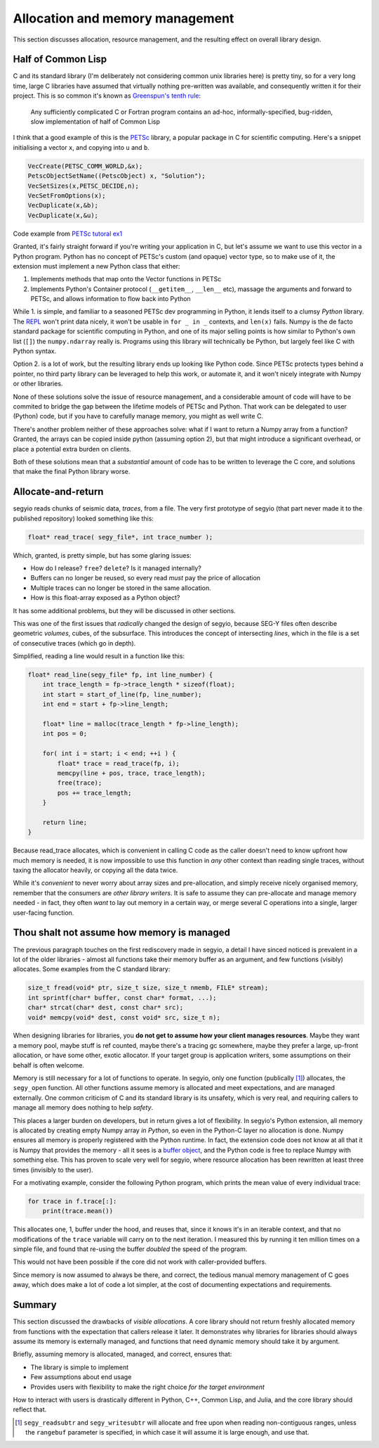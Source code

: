 Allocation and memory management
================================
This section discusses allocation, resource management, and the resulting
effect on overall library design.

.. _PETSc: https://www.mcs.anl.gov/petsc/
.. _REPL: https://en.wikipedia.org/wiki/Read-eval-print_loop
.. _buffer object: https://docs.python.org/3/c-api/buffer.html

Half of Common Lisp
-------------------
C and its standard library (I'm deliberately not considering common unix
libraries here) is pretty tiny, so for a very long time, large C libraries have
assumed that virtually nothing pre-written was available, and consequently
written it for their project.  This is so common it's known as `Greenspun's
tenth rule <https://en.wikipedia.org/wiki/Greenspun%27s_tenth_rule>`_:

    Any sufficiently complicated C or Fortran program contains an ad-hoc,
    informally-specified, bug-ridden, slow implementation of half of Common
    Lisp

I think that a good example of this is the PETSc_ library, a popular package in
C for scientific computing. Here's a snippet initialising a vector ``x``, and
copying into ``u`` and ``b``.

.. code-block:: c

    VecCreate(PETSC_COMM_WORLD,&x);
    PetscObjectSetName((PetscObject) x, "Solution");
    VecSetSizes(x,PETSC_DECIDE,n);
    VecSetFromOptions(x);
    VecDuplicate(x,&b);
    VecDuplicate(x,&u);

Code example from `PETSc tutoral ex1
<http://www.mcs.anl.gov/petsc/petsc-current/src/ksp/ksp/examples/tutorials/ex1.c.html>`_

Granted, it's fairly straight forward if you're writing your application in C,
but let's assume we want to use this vector in a Python program. Python has no
concept of PETSc's custom (and opaque) vector type, so to make use of it, the
extension must implement a new Python class that either:

1. Implements methods that map onto the Vector functions in PETSc
2. Implements Python's Container protocol (``__getitem__``, ``__len__`` etc),
   massage the arguments and forward to PETSc, and allows information to flow
   back into Python

While 1. is simple, and familiar to a seasoned PETSc dev programming in Python,
it lends itself to a clumsy *Python* library. The REPL_ won't print data
nicely, it won't be usable in ``for _ in _`` contexts, and ``len(x)`` fails.
Numpy is the de facto standard package for scientific computing in Python, and
one of its major selling points is how similar to Python's own list (``[]``)
the ``numpy.ndarray`` really is. Programs using this library will technically
be Python, but largely feel like C with Python syntax.

Option 2. is a lot of work, but the resulting library ends up looking like
Python code. Since PETSc protects types behind a pointer, no third party
library can be leveraged to help this work, or automate it, and it won't nicely
integrate with Numpy or other libraries.

None of these solutions solve the issue of resource management, and a
considerable amount of code will have to be commited to bridge the gap between
the lifetime models of PETSc and Python. That work can be delegated to user
(Python) code, but if you have to carefully manage memory, you might as well
write C.

There's another problem neither of these approaches solve: what if I want to
return a Numpy array from a function? Granted, the arrays can be copied inside
python (assuming option 2), but that might introduce a significant overhead, or
place a potential extra burden on clients.

Both of these solutions mean that a *substantial* amount of code has to be
written to leverage the C core, and solutions that make the final Python
library worse.

Allocate-and-return
-------------------
segyio reads chunks of seismic data, *traces*, from a file. The very first
prototype of segyio (that part never made it to the published repository)
looked something like this:

.. code-block:: c

    float* read_trace( segy_file*, int trace_number );

Which, granted, is pretty simple, but has some glaring issues:

- How do I release? ``free``? ``delete``? Is it managed internally?
- Buffers can no longer be reused, so every read *must* pay the price of
  allocation
- Multiple traces can no longer be stored in the same allocation.
- How is this float-array exposed as a Python object?

It has some additional problems, but they will be discussed in other sections.

This was one of the first issues that *radically* changed the design of segyio,
because SEG-Y files often describe geometric *volumes*, cubes, of the
subsurface. This introduces the concept of intersecting *lines*, which in the
file is a set of consecutive traces (which go in depth).

Simplified, reading a line would result in a function like this:

.. code-block:: c

    float* read_line(segy_file* fp, int line_number) {
        int trace_length = fp->trace_length * sizeof(float);
        int start = start_of_line(fp, line_number);
        int end = start + fp->line_length;

        float* line = malloc(trace_length * fp->line_length);
        int pos = 0;

        for( int i = start; i < end; ++i ) {
            float* trace = read_trace(fp, i);
            memcpy(line + pos, trace, trace_length);
            free(trace);
            pos += trace_length;
        }

        return line;
    }

Because read_trace allocates, which is convenient in calling C code as the
caller doesn't need to know upfront how much memory is needed, it is now
impossible to use this function in *any* other context than reading single
traces, without taxing the allocator heavily, or copying all the data twice.

While it's *convenient* to never worry about array sizes and pre-allocation,
and simply receive nicely organised memory, remember that the consumers are
*other library writers*. It is safe to assume they can pre-allocate and manage
memory needed - in fact, they often *want* to lay out memory in a certain way,
or merge several C operations into a single, larger user-facing function.

Thou shalt not assume how memory is managed
-------------------------------------------
The previous paragraph touches on the first rediscovery made in segyio, a
detail I have sinced noticed is prevalent in a lot of the older libraries -
almost all functions take their memory buffer as an argument, and few functions
(visibly) allocates. Some examples from the C standard library:

.. code-block:: c

    size_t fread(void* ptr, size_t size, size_t nmemb, FILE* stream);
    int sprintf(char* buffer, const char* format, ...);
    char* strcat(char* dest, const char* src);
    void* memcpy(void* dest, const void* src, size_t n);

When designing libraries for libraries, you **do not get to assume how your
client manages resources**. Maybe they want a memory pool, maybe stuff is ref
counted, maybe there's a tracing gc somewhere, maybe they prefer a large,
up-front allocation, or have some other, exotic allocator. If your target group
is application writers, some assumptions on their behalf is often welcome.

Memory is still necessary for a lot of functions to operate. In segyio, only
one function (publically [#]_) allocates, the ``segy_open`` function. All other
functions assume memory is allocated and meet expectations, and are managed
externally. One common criticism of C and its standard library is its unsafety,
which is very real, and requiring callers to manage all memory does nothing to
help *safety*.

This places a larger burden on developers, but in return gives a lot of
flexibility. In segyio's Python extension, all memory is allocated by creating
empty Numpy array *in Python*, so even in the Python-C layer no allocation is
done. Numpy ensures all memory is properly registered with the Python runtime.
In fact, the extension code does not know at all that it is Numpy that provides
the memory - all it sees is a `buffer object`_, and the Python code is free to
replace Numpy with something else. This has proven to scale very well for
segyio, where resource allocation has been rewritten at least three times
(invisibly to the user).

For a motivating example, consider the following Python program, which prints
the mean value of every individual trace:

.. code-block:: python

    for trace in f.trace[:]:
        print(trace.mean())

This allocates one, 1, buffer under the hood, and reuses that, since it knows
it's in an iterable context, and that no modifications of the ``trace``
variable will carry on to the next iteration. I measured this by running it ten
million times on a simple file, and found that re-using the buffer *doubled*
the speed of the program.

This would not have been possible if the core did not work with caller-provided
buffers.

Since memory is now assumed to always be there, and correct, the tedious manual
memory management of C goes away, which does make a lot of code a lot simpler,
at the cost of documenting expectations and requirements.

Summary
-------
This section discussed the drawbacks of *visible allocations*. A core library
should not return freshly allocated memory from functions with the expectation
that callers release it later. It demonstrates why libraries for libraries
should always assume its memory is externally managed, and functions that need
dynamic memory should take it by argument.

Briefly, assuming memory is allocated, managed, and correct, ensures that:

- The library is simple to implement
- Few assumptions about end usage
- Provides users with flexibility to make the right choice *for the target
  environment*

How to interact with users is drastically different in Python, C++, Common Lisp,
and Julia, and the core library should reflect that.

.. [#] ``segy_readsubtr`` and ``segy_writesubtr`` will allocate and free upon
       when reading non-contiguous ranges, unless the ``rangebuf`` parameter is
       specified, in which case it will assume it is large enough, and use
       that.

